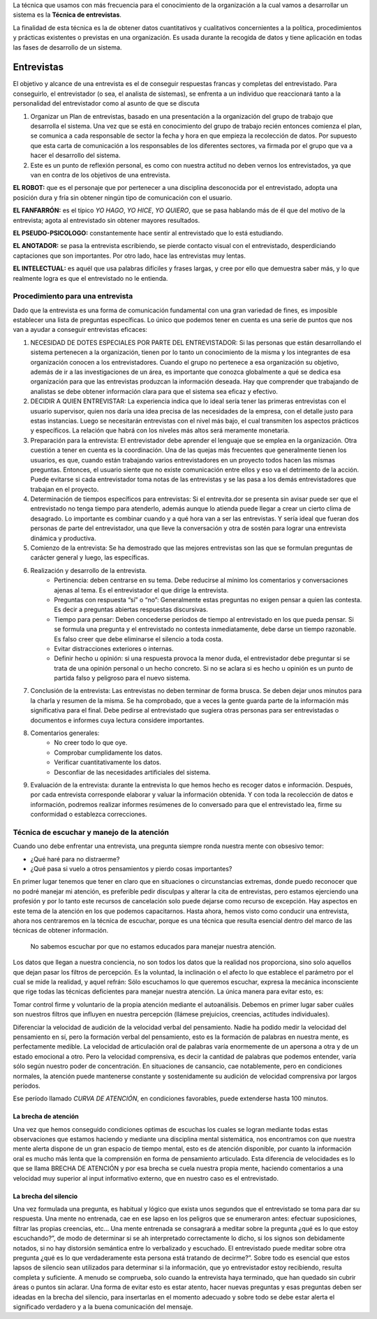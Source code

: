 .. title: Técnica de Entrevistas
.. slug: ifts/ana/01
.. date: 2016-04-09 10:50:49 UTC-03:00
.. tags:
.. category:
.. link:
.. description:
.. type: text

La técnica que usamos con más frecuencia para el conocimiento de la organización
a la cual vamos a desarrollar un sistema es la **Técnica de entrevistas**.

La finalidad de esta técnica es la de obtener datos cuantitativos y cualitativos
concernientes a la política, procedimientos y prácticas existentes o previstas
en una organización. Es usada durante la recogida de datos y tiene aplicación en
todas las fases de desarrollo de un sistema.

Entrevistas
===========

El objetivo y alcance de una entrevista es el de conseguir respuestas francas y
completas del entrevistado. Para conseguirlo, el entrevistador (o sea, el
analista de sistemas), se enfrenta a un individuo que reaccionará tanto a la
personalidad del entrevistador como al asunto de que se discuta

#. Organizar un Plan de entrevistas, basado en una presentación a la organización del grupo de trabajo que desarrolla el sistema. Una vez que se está en conocimiento del grupo de trabajo recién entonces comienza el plan, se comunica a cada responsable de   sector la fecha y hora en que empieza la recolección de datos. Por supuesto que esta carta de comunicación  a los responsables de los diferentes sectores, va firmada por el grupo que va a hacer el desarrollo del sistema.
#. Este es un punto de reflexión personal, es como con nuestra actitud no deben vernos los entrevistados, ya que van en contra de los objetivos de una entrevista.

**EL ROBOT:** que es el personaje que por pertenecer a una disciplina
desconocida por el entrevistado, adopta una posición dura y fría sin obtener ningún tipo de comunicación con el usuario.

**EL FANFARRÓN:** es el típico *YO HAGO*, *YO HICE*, *YO QUIERO*, que se pasa hablando más de él que del motivo de la entrevista; agota al entrevistado sin obtener mayores resultados.

**EL PSEUDO-PSICOLOGO:** constantemente hace sentir al entrevistado que lo está estudiando.

**EL ANOTADOR:** se pasa la entrevista escribiendo, se pierde contacto visual con el entrevistado, desperdiciando captaciones que son importantes. Por otro lado, hace las entrevistas muy lentas.

**EL INTELECTUAL:** es aquél que usa palabras difíciles y frases largas, y cree por ello que demuestra saber más, y lo que realmente logra es que el
entrevistado no le entienda.

Procedimiento para una entrevista
---------------------------------

Dado que la entrevista es una forma de comunicación fundamental con una gran
variedad de fines, es imposible establecer una lista de preguntas específicas.
Lo único que podemos tener en cuenta es una serie de puntos que nos van a ayudar
a conseguir entrevistas eficaces:

#. NECESIDAD DE DOTES ESPECIALES POR PARTE DEL ENTREVISTADOR: Si las personas que están desarrollando el sistema pertenecen a la organización, tienen por lo tanto un conocimiento de la misma y los integrantes de esa organización conocen a los entrevistadores. Cuando el grupo no pertenece a esa organización su objetivo, además de ir a las investigaciones de un área, es importante que conozca globalmente a qué se dedica esa organización para que las entrevistas produzcan la información deseada. Hay que comprender que trabajando de analistas se debe obtener información clara para que el sistema sea eficaz y efectivo.
#. DECIDIR A QUIEN ENTREVISTAR: La experiencia indica que lo ideal sería tener las primeras entrevistas con el usuario supervisor, quien nos daría una idea precisa de las necesidades de la empresa, con el detalle justo para estas instancias. Luego se necesitarán entrevistas con el nivel más bajo, el cual transmiten los aspectos prácticos y específicos. La relación que  habrá con los niveles más altos será meramente monetaria.
#. Preparación para la entrevista: El  entrevistador debe aprender el lenguaje  que se emplea en la organización. Otra cuestión a tener en cuenta es la coordinación. Una de las quejas más frecuentes que generalmente tienen los usuarios, es que, cuando están trabajando varios entrevistadores en un proyecto todos hacen las mismas preguntas. Entonces, el usuario siente que no existe comunicación entre ellos y eso va el detrimento de la acción. Puede evitarse si cada entrevistador toma notas de las entrevistas y se las pasa a los demás entrevistadores que trabajan en el proyecto.
#. Determinación de tiempos específicos para entrevistas: Si el entrevita.dor se presenta sin avisar puede ser que el entrevistado no tenga tiempo para atenderlo, además aunque lo atienda puede llegar a crear un cierto clima de desagrado. Lo importante es combinar cuando y a qué hora van a ser las entrevistas. Y sería ideal que fueran dos personas de parte del entrevistador, una que lleve la conversación y otra de sostén para lograr una entrevista dinámica y productiva.
#. Comienzo de la entrevista: Se ha demostrado que las mejores entrevistas son las que se formulan preguntas de carácter general y luego, las específicas.
#. Realización y desarrollo de la entrevista.
    - Pertinencia: deben centrarse en su tema. Debe reducirse al mínimo los comentarios y conversaciones ajenas al tema. Es el entrevistador el que dirige la entrevista.
    - Preguntas con respuesta “sí” o “no”: Generalmente estas preguntas no exigen pensar a quien las contesta. Es decir a preguntas abiertas respuestas discursivas.
    - Tiempo para pensar: Deben concederse períodos de tiempo al entrevistado en los que pueda pensar. Si se formula una pregunta y el entrevistado no contesta inmediatamente, debe darse un tiempo razonable. Es falso creer que debe eliminarse el silencio a toda costa.
    - Evitar distracciones exteriores o internas.
    - Definir hecho u opinión: si una respuesta provoca la menor duda, el entrevistador debe preguntar si se trata de una opinión personal o un hecho concreto. Si no se aclara si es hecho u opinión es un punto de partida falso y peligroso para el nuevo sistema.
#. Conclusión de la entrevista: Las entrevistas no deben terminar de forma brusca. Se deben dejar unos minutos para la charla y resumen de la misma. Se ha comprobado, que a veces la gente guarda parte de la información más significativa para el final. Debe pedirse al entrevistado que sugiera otras personas para ser entrevistadas o documentos e informes cuya lectura considere importantes.
#. Comentarios generales:
    - No creer todo lo que oye.
    - Comprobar cumplidamente los datos.
    - Verificar cuantitativamente los datos.
    - Desconfiar de las necesidades artificiales del sistema.
#. Evaluación de la entrevista: durante la entrevista lo que hemos hecho es recoger datos e información. Después, por cada entrevista corresponde elaborar y valuar la información obtenida. Y con toda la recolección de datos e información, podremos realizar informes resúmenes de lo conversado para que el entrevistado lea, firme su conformidad o establezca correcciones.

Técnica de escuchar y manejo de la atención
-------------------------------------------

Cuando uno debe enfrentar una entrevista, una pregunta siempre ronda nuestra mente con obsesivo temor:

- ¿Qué haré para no distraerme?
- ¿Qué pasa si vuelo a otros pensamientos y pierdo cosas importantes?

En primer lugar tenemos que tener en claro que en situaciones o circunstancias extremas, donde puedo reconocer que no podré manejar mi atención, es preferible pedir disculpas y alterar la cita de entrevistas, pero estamos ejerciendo una profesión y por lo tanto este recursos de cancelación solo puede dejarse como recurso de excepción.
Hay aspectos en este tema de la atención en los que podemos capacitarnos. Hasta ahora, hemos visto como conducir una entrevista, ahora nos centraremos en la técnica de escuchar,  porque es una técnica que resulta esencial dentro del marco de las técnicas de obtener información.

    No sabemos escuchar por que no estamos educados para manejar nuestra atención.

Los datos que llegan a nuestra conciencia, no son todos los datos que la realidad nos proporciona, sino solo aquellos que dejan pasar los filtros de percepción. Es la voluntad, la inclinación o el afecto lo que establece el parámetro por el cual se mide la realidad, y aquel refrán: Sólo escuchamos lo que queremos escuchar, expresa la mecánica inconsciente que rige todas las técnicas deficientes para manejar nuestra atención. La única manera para evitar esto, es:

Tomar control firme y voluntario de la propia atención mediante el autoanálisis. Debemos en primer lugar saber cuáles son nuestros filtros que influyen en nuestra percepción (llámese prejuicios, creencias, actitudes individuales).

Diferenciar la velocidad de audición de la velocidad verbal del pensamiento. Nadie ha podido medir la velocidad del pensamiento en sí, pero la formación verbal del pensamiento, esto es la formación de palabras en nuestra mente, es perfectamente medible. La velocidad de articulación oral de palabras varía enormemente de un apersona a otra y de un estado emocional a otro. Pero la velocidad comprensiva, es decir la cantidad de palabras que podemos entender, varía sólo  según nuestro poder de concentración. En situaciones de cansancio, cae notablemente, pero en condiciones normales, la atención puede mantenerse constante y sostenidamente su audición de velocidad comprensiva por largos períodos.

Ese  período llamado *CURVA DE ATENCIÓN*, en condiciones favorables, puede extenderse hasta 100 minutos.

La brecha de atención
~~~~~~~~~~~~~~~~~~~~~

Una vez que hemos conseguido condiciones optimas de escuchas los cuales se logran mediante todas estas observaciones que estamos haciendo y mediante una disciplina mental sistemática, nos encontramos con que nuestra mente alerta dispone de un gran espacio de tiempo mental, esto es de atención disponible, por cuanto la información oral es mucho más lenta que la comprensión en forma de pensamiento articulado. Esta diferencia de velocidades es lo que se llama BRECHA DE ATENCIÓN y por esa brecha se cuela nuestra propia mente, haciendo comentarios a una velocidad muy superior al input informativo externo, que en nuestro caso es el entrevistado.

La brecha del silencio
~~~~~~~~~~~~~~~~~~~~~~

Una vez formulada una pregunta, es habitual y lógico que exista unos segundos que el entrevistado se toma para dar su respuesta. Una mente no entrenada, cae en ese lapso en los peligros que se enumeraron antes: efectuar suposiciones, filtrar las propias creencias, etc... Una mente entrenada se consagrará a meditar sobre la pregunta ¿qué es lo que estoy escuchando?”, de modo de determinar si se ah interpretado correctamente lo dicho, si los signos son debidamente notados, si no hay distorsión semántica entre lo verbalizado y escuchado. El entrevistado puede meditar sobre otra pregunta ¿qué es lo que verdaderamente esta persona está tratando de decirme?”. Sobre todo es esencial que estos lapsos de silencio sean utilizados para determinar si la información, que yo entrevistador estoy recibiendo, resulta completa y suficiente. A menudo se comprueba, solo cuando la entrevista haya terminado, que han quedado sin cubrir áreas o puntos sin aclarar. Una forma de evitar esto es estar atento, hacer nuevas preguntas y esas preguntas deben ser ideadas en la brecha del silencio, para insertarlas en el momento adecuado y sobre todo se debe estar alerta el significado verdadero y a la buena comunicación del mensaje.
